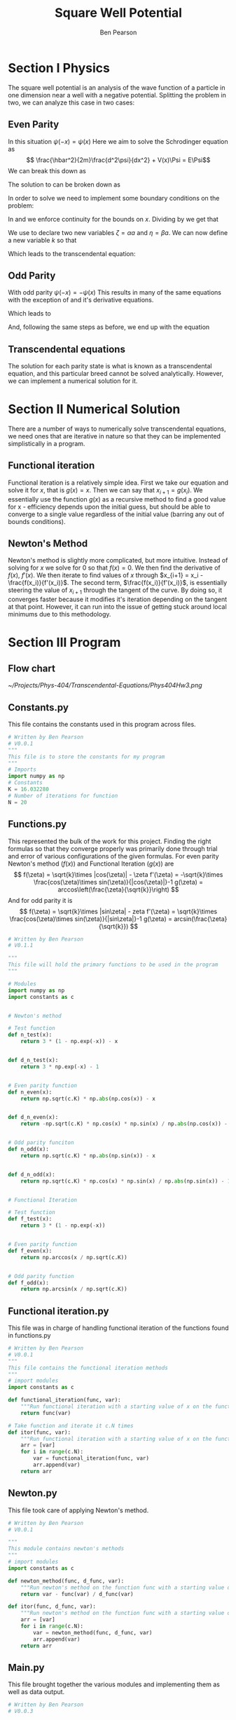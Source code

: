 #+TITLE: Square Well Potential
#+DESCRIPTION: Report on numerical solution for square well potential.0
#+AUTHOR: Ben Pearson


* Section I Physics
The square well potential is an analysis of the wave function of a particle in one dimension near a well with a negative potential.
Splitting the problem in two, we can analyze this case in two cases:
** Even Parity
In this situation $\psi(-x) = \psi(x)$
Here we aim to solve the Schrodinger equation as
$$ \frac{\hbar^2}{2m}\frac{d^2\psi}{dx^2} + V(x)\Psi = E\Psi$$
We can break this down as
\begin{equation}\label{scheq}
\begin{split}
\frac{d^2\psi}{dx^2}+\frac{2m}{\hbar^2}\left(E+V_0\right)\Psi = 0, |x|\leq a \\
\frac{d^2\psi}{dx^2}+\frac{2m}{\hbar^2} E\Psi = 0, |x| > a
\end{split}
\end{equation}
The solution to \ref{scheq} can be broken down as
\begin{equation}\label{solve}
\begin{split}
\begin{align*}
\Psi(x) &= ce^{\beta x}, & &x < -a \\
        &= Bcos\alpha x, \;  &-a \leq &x \leq a, \; &\alpha = \sqrt{\frac{2m(E+V_0)}{\hbar^2}} \\
        &= ce^{-\beta x}, & &x > a, &\beta = \sqrt{\frac{-2mE}{\hbar^2}}
\end{align*}
\end{split}
\end{equation}
In order to solve \ref{solve} we need to implement some boundary conditions on the problem:

\begin{equation}\label{bceven1}
\Psi(a)\Rightarrow B cos (\alpha a) = Ce^{-\beta a}\\
\end{equation}

\begin{equation}\label{bceven2}
\frac{d\Psi(a)}{dx}\Rightarrow -\alpha B sin (\alpha a) = \beta Ce^{-\beta a}
\end{equation}

In \ref{bceven1} and \ref{bceven2} we enforce continuity for the bounds on $x$. Dividing \ref{bceven1} by \ref{bceven2} we get that

\begin{equation}\label{zetadef}
tan\alpha a - \frac{\alpha}{\beta} = 0
\end{equation}

We use \ref{zetadef} to declare two new variables $\zeta=\alpha a$ and $\eta=\beta a$. We can now define a new variable $k$ so that
\begin{equation}\label{kdef}
k \equiv \zeta^2 + \eta^2 = \left(\alpha^2 + \beta^2\right)a^2 = \frac{2mV_0a^2}{\hbar^2}
\end{equation}
Which leads to the transcendental equation:
\begin{equation}\label{even}
\zeta tan \zeta = \sqrt{k - \zeta^2}
\end{equation}
** Odd Parity
With odd parity $\psi(-x) = -\psi(x)$
This results in many of the same equations with the exception of \ref{solve} and it's derivative equations.
\begin{equation}\label{solveodd}
\begin{split}
\begin{align*}
\Psi(x) &= ce^{\beta x}, & &x < -a \\
        &= Bsin\alpha x, \;  &-a \leq &x \leq a, \; &\alpha = \sqrt{\frac{2m(E+V_0)}{\hbar^2}} \\
        &= ce^{-\beta x}, & &x > a, &\beta = \sqrt{\frac{-2mE}{\hbar^2}}
\end{align*}
\end{split}
\end{equation}
Which leads to
\begin{equation}\label{bcodd1}
\Psi(a)\Rightarrow B sin (\alpha a) = Ce^{-\beta a}\\
\end{equation}

\begin{equation}\label{bcodd2}
\frac{d\Psi(a)}{dx}\Rightarrow \alpha B cos (\alpha a) = \beta Ce^{-\beta a}
\end{equation}
And, following the same steps as before, we end up with the equation
\begin{equation}\label{odd}
tan\zeta = -\frac{\zeta}{\sqrt{k-\zeta^2}}
\end{equation}
** Transcendental equations
The solution for each parity state is what is known as a transcendental equation, and this particular breed cannot be solved analytically. However, we can implement a numerical solution for it.
* Section II Numerical Solution
There are a number of ways to numerically solve transcendental equations, we need ones that are iterative in nature so that they can be implemented simplistically in a program.
** Functional iteration
Functional iteration is a relatively simple idea. First we take our equation and solve it for $x$, that is $g(x)=x$. Then we can say that $x_{i+1}=g(x_i)$. We essentially use the function $g(x)$ as a recursive method to find a good value for x - efficiency depends upon the initial guess, but should be able to converge to a single value regardless of the initial value (barring any out of bounds conditions).
** Newton's Method
Newton's method is slightly more complicated, but more intuitive. Instead of solving for $x$ we solve for $0$ so that $f(x) = 0$. We then find the derivative of $f(x)$, $f'(x)$. We then iterate to find values of $x$ through $x_{i+1} = x_i - \frac{f(x_i)}{f'(x_i)}$. The second term, $\frac{f(x_i)}{f'(x_i)}$, is essentially steering the value of $x_{i+1}$ through the tangent of the curve. By doing so, it converges faster because it modifies it's iteration depending on the tangent at that point. However, it can run into the issue of getting stuck around local minimums due to this methodology.
* Section III Program
** Flow chart
[[~/Projects/Phys-404/Transcendental-Equations/Phys404Hw3.png]]
** Constants.py
This file contains the constants used in this program across files.
#+begin_src python
# Written by Ben Pearson
# V0.0.1
"""
This file is to store the constants for my program
"""
# Imports
import numpy as np
# Constants
K = 16.032280
# Number of iterations for function
N = 20
#+end_src
** Functions.py
This represented the bulk of the work for this project. Finding the right formulas so that they converge properly was primarily done through trial and error of various configurations of the given formulas.
For even parity Newton's method ($f(x)$) and Functional Iteration ($g(x)$) are
$$
f(\zeta) = \sqrt{k}\times |cos(\zeta)| - \zeta
f'(\zeta) = -\sqrt{k}\times \frac{cos(\zeta)\times sin(\zeta)}{|cos(\zeta)|}-1
g(\zeta) = arccos\left(\frac{\zeta}{\sqrt{k}}\right)
$$
And for odd parity it is
$$
f(\zeta) = \sqrt{k}\times |sin\zeta| - zeta
f'(\zeta) = \sqrt{k}\times \frac{cos(\zeta)\times sin(\zeta)}{|sin\zeta|}-1
g(\zeta) = arcsin(\frac{\zeta}{\sqrt{k}})
$$
#+begin_src python
# Written by Ben Pearson
# V0.1.1

"""
This file will hold the primary functions to be used in the program
"""

# Modules
import numpy as np
import constants as c


# Newton's method

# Test function
def n_test(x):
    return 3 * (1 - np.exp(-x)) - x


def d_n_test(x):
    return 3 * np.exp(-x) - 1


# Even parity function
def n_even(x):
    return np.sqrt(c.K) * np.abs(np.cos(x)) - x


def d_n_even(x):
    return -np.sqrt(c.K) * np.cos(x) * np.sin(x) / np.abs(np.cos(x)) - 1


# Odd parity funciton
def n_odd(x):
    return np.sqrt(c.K) * np.abs(np.sin(x)) - x


def d_n_odd(x):
    return np.sqrt(c.K) * np.cos(x) * np.sin(x) / np.abs(np.sin(x)) - 1


# Functional Iteration

# Test function
def f_test(x):
    return 3 * (1 - np.exp(-x))


# Even parity function
def f_even(x):
    return np.arccos(x / np.sqrt(c.K))


# Odd parity function
def f_odd(x):
    return np.arcsin(x / np.sqrt(c.K))
#+end_src
** Functional iteration.py
This file was in charge of handling functional iteration of the functions found in functions.py
#+begin_src python
# Written by Ben Pearson
# V0.0.1
"""
This file contains the functional iteration methods
"""
# import modules
import constants as c

def functional_iteration(func, var):
    """Run functional iteration with a starting value of x on the function func"""
    return func(var)

# Take function and iterate it c.N times
def itor(func, var):
    """Run functional iteration with a starting value of x on the function func c.N times"""
    arr = [var]
    for i in range(c.N):
        var = functional_iteration(func, var)
        arr.append(var)
    return arr
#+end_src
** Newton.py
This file took care of applying Newton's method.
#+begin_src python
# Written by Ben Pearson
# V0.0.1

"""
This module contains newton's methods
"""
# import modules
import constants as c

def newton_method(func, d_func, var):
    """Run newton's method on the function func with a starting value of var"""
    return var - func(var) / d_func(var)

def itor(func, d_func, var):
    """Run newton's method on the function func with a starting value of x c.N times"""
    arr = [var]
    for i in range(c.N):
        var = newton_method(func, d_func, var)
        arr.append(var)
    return arr
#+end_src
** Main.py
This file brought together the various modules and implementing them as well as data output.
#+begin_src python
# Written by Ben Pearson
# V0.0.3

"""
This module implements the modules funcitonal_iteration and newton.
"""

# Modules
import constants as c
import functions as f
import newton
import functional_iteration
import pandas as pd


def print_arrs(f_arr, n_arr):
    print("\tFuncitonal Iteration\tNewton's Method\tDifference")
    for i in range(c.N):
        if c.N > 100:
            if i % 20 == 0:
                print(
                    str(i)
                    + "\tx =\t"
                    + str(f_arr[i])
                    + ",\tx =\t"
                    + str(n_arr[i])
                    + ",\tdelta =\t"
                    + str(f_arr[i] - n_arr[i])
                )
        else:
            print(
                "x =\t"
                + str(f_arr[i])
                + ",\tx =\t"
                + str(n_arr[i])
                + ",\tdelta =\t"
                + str(f_arr[i] - n_arr[i])
            )


x = 3
data = {
    "f_test": functional_iteration.itor(f.f_test, x),
    "n_test": newton.itor(f.n_test, f.d_n_test, x),
    "f_even": functional_iteration.itor(f.f_even, x),
    "n_even": newton.itor(f.n_even, f.d_n_even, x),
    "f_odd": functional_iteration.itor(f.f_odd, x),
    "n_odd": newton.itor(f.n_odd, f.d_n_odd, x),
}
print_arrs(data["f_test"], data["n_test"])
print_arrs(data["f_even"], data["n_even"])
print_arrs(data["f_odd"], data["n_odd"])

df = pd.DataFrame(data)
df.to_csv("./data.csv")
#+end_src
* Section IV Analysis
Below are the values found for $\zeta$. As you can see, despite having the same initial functions, Newton's method and functional iteration are finding different roots. Newton's method finds a stable minimum locally, so the root it finds is mostly dependent upon the starting point. For example, a starting point of 1 quickly converges to the same value as functional iteration for even parities. Similarly, for Odd parity, placing the initial value too close to 0 results in a convergence on zero, hence why 3 was chosen to avoid such a case.
|    | Functional Even | Newton's Even | Functional Odd | Newton's Odd |
|  0 |               3 |             3 |              3 |            3 |
|  1 |    0.7238755966 |    5.21625644 |      0.8469207 |     2.509474 |
|  2 |       1.3890101 |    6.52611136 |      0.2131267 |     2.475512 |
|  3 |     1.216529546 |    5.18151211 |      0.0532532 |     2.475178 |
|  4 |     1.262090332 |    6.49254737 |      0.0133003 |     2.475178 |
|  5 |     1.250123900 |    5.08660202 |      0.0033217 |     2.475178 |
|  6 |     1.253271385 |    6.41518729 |     0.00082956 |     2.475178 |
|  7 |     1.252443831 |    4.81336863 |      0.0002072 |     2.475178 |
|  8 |     1.252661438 |    6.29134034 |    5.174531e-5 |     2.475178 |
|  9 |     1.252604219 |    4.07622917 |   1.2923298e-5 |     2.475178 |
| 10 |      1.25261926 |    3.67407813 |    3.227571e-6 |     2.475178 |
| 11 |     1.252615309 |    3.60008202 |    8.060800e-7 |     2.475178 |
| 12 |     1.252616349 |    3.59662727 |    2.013170e-7 |     2.475178 |
| 13 |     1.252616075 |    3.59661951 |  5.02785556e-8 |     2.475178 |
| 14 |      1.25261614 |     3.5966195 |              0 |     2.475178 |
| 15 |      1.25261612 |     3.5966195 |              0 |     2.475178 |
| 16 |     1.252616133 |     3.5966195 |              0 |     2.475178 |
| 17 |     1.252616132 |     3.5966195 |              0 |     2.475178 |
| 18 |     1.252616132 |     3.5966195 |              0 |     2.475178 |
| 19 |     1.252616132 |     3.5966195 |              0 |     2.475178 |
| 20 |     1.252616132 |     3.5966195 |              0 |     2.475178 |

These are of course the values for $\zeta$ and not for the
